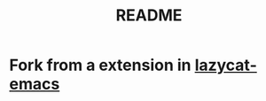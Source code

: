 #+TITLE: README
* Fork from a extension in [[https://github.com/manateelazycat/lazycat-emacs/blob/master/site-lisp/extensions/lazycat/auto-scroll.el][lazycat-emacs]]
